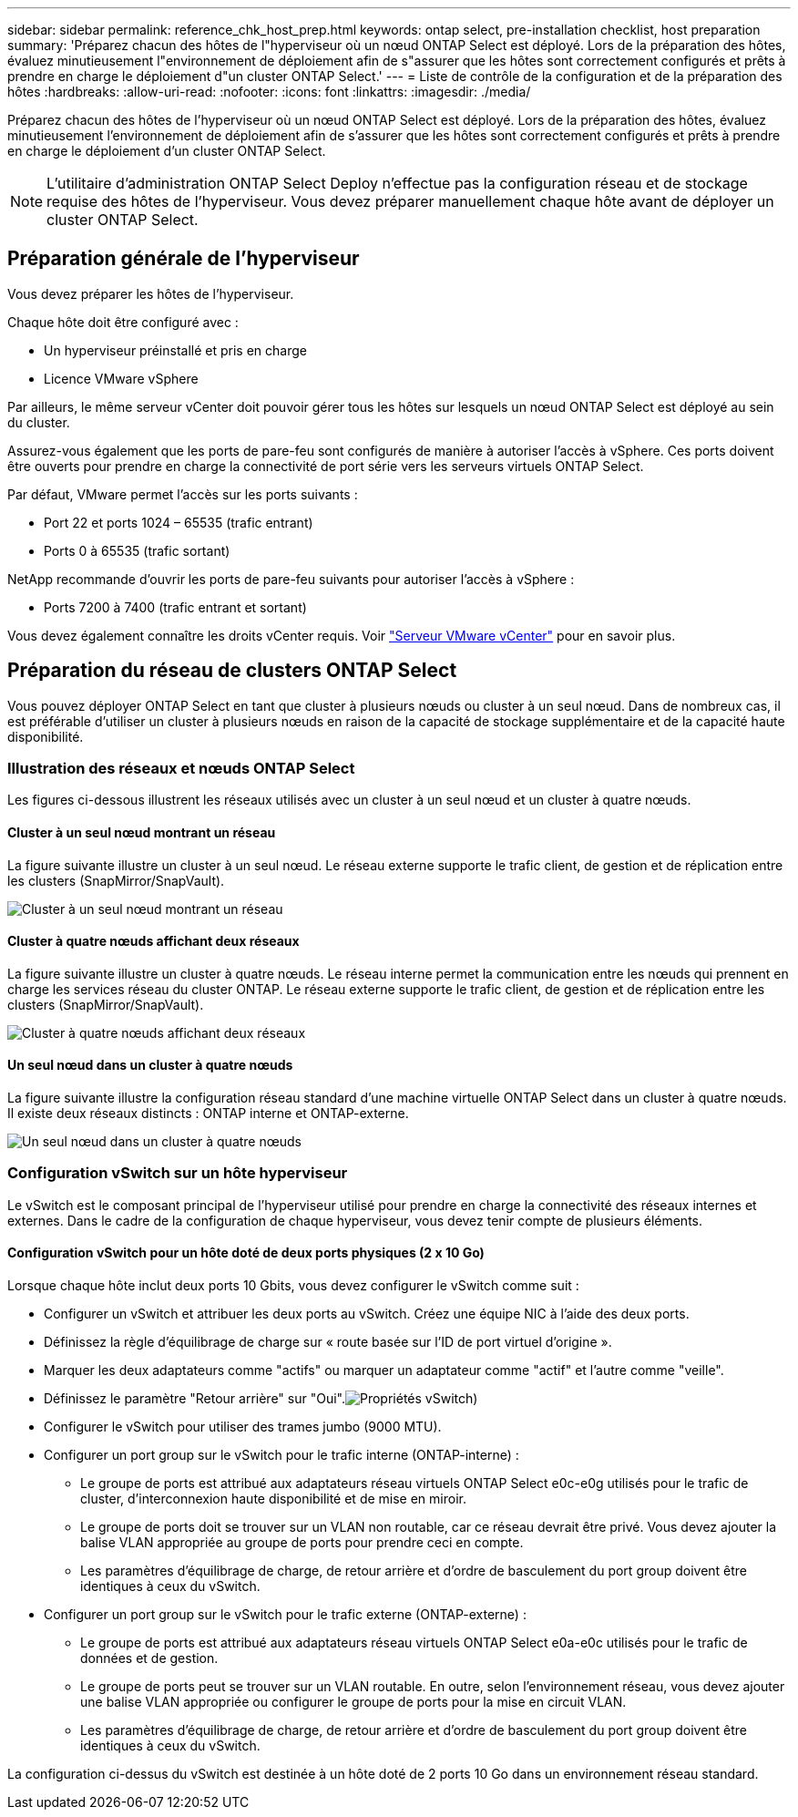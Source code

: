 ---
sidebar: sidebar 
permalink: reference_chk_host_prep.html 
keywords: ontap select, pre-installation checklist, host preparation 
summary: 'Préparez chacun des hôtes de l"hyperviseur où un nœud ONTAP Select est déployé. Lors de la préparation des hôtes, évaluez minutieusement l"environnement de déploiement afin de s"assurer que les hôtes sont correctement configurés et prêts à prendre en charge le déploiement d"un cluster ONTAP Select.' 
---
= Liste de contrôle de la configuration et de la préparation des hôtes
:hardbreaks:
:allow-uri-read: 
:nofooter: 
:icons: font
:linkattrs: 
:imagesdir: ./media/


[role="lead"]
Préparez chacun des hôtes de l'hyperviseur où un nœud ONTAP Select est déployé. Lors de la préparation des hôtes, évaluez minutieusement l'environnement de déploiement afin de s'assurer que les hôtes sont correctement configurés et prêts à prendre en charge le déploiement d'un cluster ONTAP Select.


NOTE: L'utilitaire d'administration ONTAP Select Deploy n'effectue pas la configuration réseau et de stockage requise des hôtes de l'hyperviseur. Vous devez préparer manuellement chaque hôte avant de déployer un cluster ONTAP Select.



== Préparation générale de l'hyperviseur

Vous devez préparer les hôtes de l'hyperviseur.

Chaque hôte doit être configuré avec :

* Un hyperviseur préinstallé et pris en charge
* Licence VMware vSphere


Par ailleurs, le même serveur vCenter doit pouvoir gérer tous les hôtes sur lesquels un nœud ONTAP Select est déployé au sein du cluster.

Assurez-vous également que les ports de pare-feu sont configurés de manière à autoriser l'accès à vSphere. Ces ports doivent être ouverts pour prendre en charge la connectivité de port série vers les serveurs virtuels ONTAP Select.

Par défaut, VMware permet l'accès sur les ports suivants :

* Port 22 et ports 1024 – 65535 (trafic entrant)
* Ports 0 à 65535 (trafic sortant)


NetApp recommande d'ouvrir les ports de pare-feu suivants pour autoriser l'accès à vSphere :

* Ports 7200 à 7400 (trafic entrant et sortant)


Vous devez également connaître les droits vCenter requis. Voir link:reference_plan_ots_vcenter.html["Serveur VMware vCenter"] pour en savoir plus.



== Préparation du réseau de clusters ONTAP Select

Vous pouvez déployer ONTAP Select en tant que cluster à plusieurs nœuds ou cluster à un seul nœud. Dans de nombreux cas, il est préférable d'utiliser un cluster à plusieurs nœuds en raison de la capacité de stockage supplémentaire et de la capacité haute disponibilité.



=== Illustration des réseaux et nœuds ONTAP Select

Les figures ci-dessous illustrent les réseaux utilisés avec un cluster à un seul nœud et un cluster à quatre nœuds.



==== Cluster à un seul nœud montrant un réseau

La figure suivante illustre un cluster à un seul nœud. Le réseau externe supporte le trafic client, de gestion et de réplication entre les clusters (SnapMirror/SnapVault).

image:CHK_01.jpg["Cluster à un seul nœud montrant un réseau"]



==== Cluster à quatre nœuds affichant deux réseaux

La figure suivante illustre un cluster à quatre nœuds. Le réseau interne permet la communication entre les nœuds qui prennent en charge les services réseau du cluster ONTAP. Le réseau externe supporte le trafic client, de gestion et de réplication entre les clusters (SnapMirror/SnapVault).

image:CHK_02.jpg["Cluster à quatre nœuds affichant deux réseaux"]



==== Un seul nœud dans un cluster à quatre nœuds

La figure suivante illustre la configuration réseau standard d'une machine virtuelle ONTAP Select dans un cluster à quatre nœuds. Il existe deux réseaux distincts : ONTAP interne et ONTAP-externe.

image:CHK_03.jpg["Un seul nœud dans un cluster à quatre nœuds"]



=== Configuration vSwitch sur un hôte hyperviseur

Le vSwitch est le composant principal de l'hyperviseur utilisé pour prendre en charge la connectivité des réseaux internes et externes. Dans le cadre de la configuration de chaque hyperviseur, vous devez tenir compte de plusieurs éléments.



==== Configuration vSwitch pour un hôte doté de deux ports physiques (2 x 10 Go)

Lorsque chaque hôte inclut deux ports 10 Gbits, vous devez configurer le vSwitch comme suit :

* Configurer un vSwitch et attribuer les deux ports au vSwitch. Créez une équipe NIC à l'aide des deux ports.
* Définissez la règle d'équilibrage de charge sur « route basée sur l'ID de port virtuel d'origine ».
* Marquer les deux adaptateurs comme "actifs" ou marquer un adaptateur comme "actif" et l'autre comme "veille".
* Définissez le paramètre "Retour arrière" sur "Oui".image:CHK_04.jpg["Propriétés vSwitch)"]
* Configurer le vSwitch pour utiliser des trames jumbo (9000 MTU).
* Configurer un port group sur le vSwitch pour le trafic interne (ONTAP-interne) :
+
** Le groupe de ports est attribué aux adaptateurs réseau virtuels ONTAP Select e0c-e0g utilisés pour le trafic de cluster, d'interconnexion haute disponibilité et de mise en miroir.
** Le groupe de ports doit se trouver sur un VLAN non routable, car ce réseau devrait être privé. Vous devez ajouter la balise VLAN appropriée au groupe de ports pour prendre ceci en compte.
** Les paramètres d'équilibrage de charge, de retour arrière et d'ordre de basculement du port group doivent être identiques à ceux du vSwitch.


* Configurer un port group sur le vSwitch pour le trafic externe (ONTAP-externe) :
+
** Le groupe de ports est attribué aux adaptateurs réseau virtuels ONTAP Select e0a-e0c utilisés pour le trafic de données et de gestion.
** Le groupe de ports peut se trouver sur un VLAN routable. En outre, selon l'environnement réseau, vous devez ajouter une balise VLAN appropriée ou configurer le groupe de ports pour la mise en circuit VLAN.
** Les paramètres d'équilibrage de charge, de retour arrière et d'ordre de basculement du port group doivent être identiques à ceux du vSwitch.




La configuration ci-dessus du vSwitch est destinée à un hôte doté de 2 ports 10 Go dans un environnement réseau standard.
